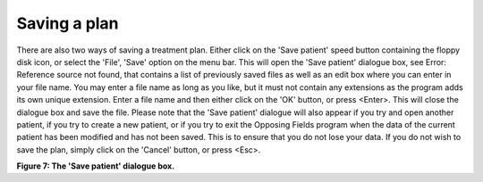 
.. index:: 
   pair: Plan; Saving

Saving a plan
-------------

There are also two ways of saving a treatment plan. Either click on the 'Save
patient' speed button |Save|
containing the floppy disk icon, or select the 'File', 'Save' option on the
menu bar. This will open the 'Save patient' dialogue box, see Error:
Reference source not found, that contains a list of previously saved files as
well as an edit box where you can enter in your file name. You may enter a
file name as long as you like, but it must not contain any extensions as the
program adds its own unique extension. Enter a file name and then either
click on the 'OK' button, or press <Enter>. This will close the dialogue box
and save the file. Please note that the 'Save patient' dialogue will also
appear if you try and open another patient, if you try to create a new
patient, or if you try to exit the Opposing Fields program when the data of
the current patient has been modified and has not been saved. This is to
ensure that you do not lose your data. If you do not wish to save the plan,
simply click on the 'Cancel' button, or press <Esc>.

.. |Save| image:: _static/OPFHelp10_html_6444748f.png


.. image:: _static/OPFHelp10_html_m4cc1491c.png


**Figure 7: The 'Save patient' dialogue box.**